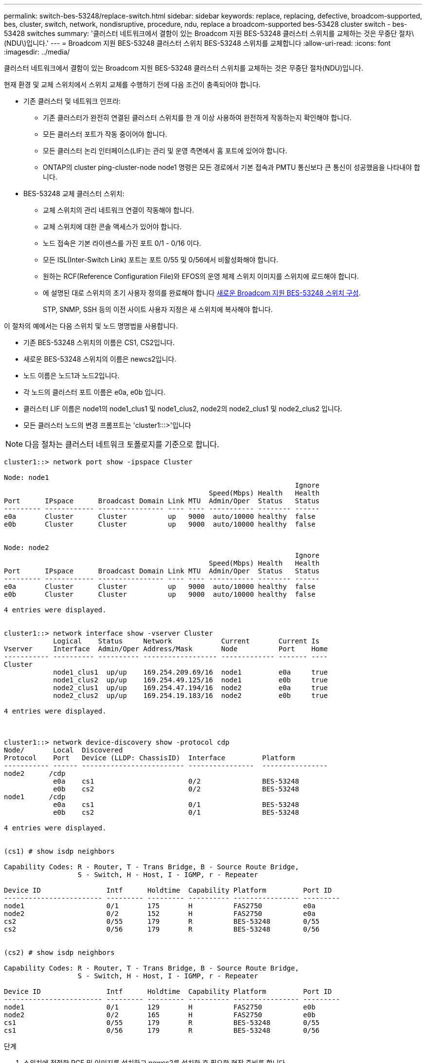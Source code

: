 ---
permalink: switch-bes-53248/replace-switch.html 
sidebar: sidebar 
keywords: replace, replacing, defective, broadcom-supported, bes, cluster, switch, network, nondisruptive, procedure, ndu, replace a broadcom-supported bes-53428 cluster switch - bes-53428 switches 
summary: '클러스터 네트워크에서 결함이 있는 Broadcom 지원 BES-53248 클러스터 스위치를 교체하는 것은 무중단 절차\(NDU\)입니다.' 
---
= Broadcom 지원 BES-53248 클러스터 스위치 BES-53248 스위치를 교체합니다
:allow-uri-read: 
:icons: font
:imagesdir: ../media/


[role="lead"]
클러스터 네트워크에서 결함이 있는 Broadcom 지원 BES-53248 클러스터 스위치를 교체하는 것은 무중단 절차(NDU)입니다.

현재 환경 및 교체 스위치에서 스위치 교체를 수행하기 전에 다음 조건이 충족되어야 합니다.

* 기존 클러스터 및 네트워크 인프라:
+
** 기존 클러스터가 완전히 연결된 클러스터 스위치를 한 개 이상 사용하여 완전하게 작동하는지 확인해야 합니다.
** 모든 클러스터 포트가 작동 중이어야 합니다.
** 모든 클러스터 논리 인터페이스(LIF)는 관리 및 운영 측면에서 홈 포트에 있어야 합니다.
** ONTAP의 cluster ping-cluster-node node1 명령은 모든 경로에서 기본 접속과 PMTU 통신보다 큰 통신이 성공했음을 나타내야 합니다.


* BES-53248 교체 클러스터 스위치:
+
** 교체 스위치의 관리 네트워크 연결이 작동해야 합니다.
** 교체 스위치에 대한 콘솔 액세스가 있어야 합니다.
** 노드 접속은 기본 라이센스를 가진 포트 0/1 - 0/16 이다.
** 모든 ISL(Inter-Switch Link) 포트는 포트 0/55 및 0/56에서 비활성화해야 합니다.
** 원하는 RCF(Reference Configuration File)와 EFOS의 운영 체제 스위치 이미지를 스위치에 로드해야 합니다.
** 에 설명된 대로 스위치의 초기 사용자 정의를 완료해야 합니다 xref:configure-new-switch.adoc[새로운 Broadcom 지원 BES-53248 스위치 구성].
+
STP, SNMP, SSH 등의 이전 사이트 사용자 지정은 새 스위치에 복사해야 합니다.





이 절차의 예에서는 다음 스위치 및 노드 명명법을 사용합니다.

* 기존 BES-53248 스위치의 이름은 CS1, CS2입니다.
* 새로운 BES-53248 스위치의 이름은 newcs2입니다.
* 노드 이름은 노드1과 노드2입니다.
* 각 노드의 클러스터 포트 이름은 e0a, e0b 입니다.
* 클러스터 LIF 이름은 node1의 node1_clus1 및 node1_clus2, node2의 node2_clus1 및 node2_clus2 입니다.
* 모든 클러스터 노드의 변경 프롬프트는 'cluster1:::>'입니다



NOTE: 다음 절차는 클러스터 네트워크 토폴로지를 기준으로 합니다.

[listing]
----
cluster1::> network port show -ipspace Cluster

Node: node1
                                                                       Ignore
                                                  Speed(Mbps) Health   Health
Port      IPspace      Broadcast Domain Link MTU  Admin/Oper  Status   Status
--------- ------------ ---------------- ---- ---- ----------- -------- ------
e0a       Cluster      Cluster          up   9000  auto/10000 healthy  false
e0b       Cluster      Cluster          up   9000  auto/10000 healthy  false


Node: node2
                                                                       Ignore
                                                  Speed(Mbps) Health   Health
Port      IPspace      Broadcast Domain Link MTU  Admin/Oper  Status   Status
--------- ------------ ---------------- ---- ---- ----------- -------- ------
e0a       Cluster      Cluster          up   9000  auto/10000 healthy  false
e0b       Cluster      Cluster          up   9000  auto/10000 healthy  false

4 entries were displayed.


cluster1::> network interface show -vserver Cluster
            Logical    Status     Network            Current       Current Is
Vserver     Interface  Admin/Oper Address/Mask       Node          Port    Home
----------- ---------- ---------- ------------------ ------------- ------- ----
Cluster
            node1_clus1  up/up    169.254.209.69/16  node1         e0a     true
            node1_clus2  up/up    169.254.49.125/16  node1         e0b     true
            node2_clus1  up/up    169.254.47.194/16  node2         e0a     true
            node2_clus2  up/up    169.254.19.183/16  node2         e0b     true

4 entries were displayed.



cluster1::> network device-discovery show -protocol cdp
Node/       Local  Discovered
Protocol    Port   Device (LLDP: ChassisID)  Interface         Platform
----------- ------ ------------------------- ----------------  ----------------
node2      /cdp
            e0a    cs1                       0/2               BES-53248
            e0b    cs2                       0/2               BES-53248
node1      /cdp
            e0a    cs1                       0/1               BES-53248
            e0b    cs2                       0/1               BES-53248

4 entries were displayed.


(cs1) # show isdp neighbors

Capability Codes: R - Router, T - Trans Bridge, B - Source Route Bridge,
                  S - Switch, H - Host, I - IGMP, r - Repeater

Device ID                Intf      Holdtime  Capability Platform         Port ID
------------------------ --------- --------- ---------- ---------------- ---------
node1                    0/1       175       H          FAS2750          e0a
node2                    0/2       152       H          FAS2750          e0a
cs2                      0/55      179       R          BES-53248        0/55
cs2                      0/56      179       R          BES-53248        0/56


(cs2) # show isdp neighbors

Capability Codes: R - Router, T - Trans Bridge, B - Source Route Bridge,
                  S - Switch, H - Host, I - IGMP, r - Repeater

Device ID                Intf      Holdtime  Capability Platform         Port ID
------------------------ --------- --------- ---------- ---------------- ---------
node1                    0/1       129       H          FAS2750          e0b
node2                    0/2       165       H          FAS2750          e0b
cs1                      0/55      179       R          BES-53248        0/55
cs1                      0/56      179       R          BES-53248        0/56
----
.단계
. 스위치에 적절한 RCF 및 이미지를 설치하고 newcs2를 설치한 후 필요한 현장 준비를 합니다.
+
필요한 경우 새 스위치에 적합한 버전의 RCF 및 EFOS 소프트웨어를 확인, 다운로드 및 설치합니다. 새 스위치가 올바르게 설정되어 있고 RCF 및 EFOS 소프트웨어 업데이트가 필요하지 않은 경우 2단계를 계속 진행하십시오.

+
.. 에서 클러스터 스위치에 해당하는 Broadcom EFOS 소프트웨어를 다운로드할 수 있습니다 https://www.broadcom.com/support/bes-switch["Broadcom Ethernet 스위치 지원"^] 사이트. 다운로드 페이지의 단계에 따라 설치할 ONTAP 소프트웨어 버전에 대한 EFOS 파일을 다운로드합니다.
.. 에서 적절한 RCF를 사용할 수 있습니다 https://mysupport.netapp.com/site/products/all/details/broadcom-cluster-switches/downloads-tab["Broadcom 클러스터 스위치"^] 페이지. 다운로드 페이지의 단계에 따라 설치하는 ONTAP 소프트웨어 버전에 맞는 올바른 RCF를 다운로드하십시오.


. 새 스위치에서 admin으로 로그인하고 노드 클러스터 인터페이스에 연결할 모든 포트(포트 1~16)를 종료합니다.
+

NOTE: 추가 포트에 대한 추가 라이센스를 구입한 경우 이 포트도 종료합니다.

+
교체 중인 스위치가 작동하지 않고 전원이 꺼져 있는 경우 클러스터 노드의 LIF는 각 노드의 다른 클러스터 포트로 페일오버했어야 합니다.

+

NOTE: "활성화" 모드로 들어가려면 비밀번호가 필요하지 않습니다.

+
[listing]
----
User: admin
Password:
(newcs2) >enable
(newcs2) #config
(newcs2)(config)#interface 0/1-0/16
(newcs2)(interface 0/1-0/16)#shutdown
(newcs2)(interface 0/1-0/16)#exit
(newcs2)(config)#exit
----
. 모든 클러스터 LIF에 '자동 되돌리기'가 설정되어 있는지 확인합니다.
+
'network interface show-vserver Cluster-fields auto-revert'

+
[listing]
----
cluster1::> network interface show -vserver Cluster -fields auto-revert

Logical
Vserver   Interface    Auto-revert
--------- ------------ ------------
Cluster   node1_clus1  true
Cluster   node1_clus2  true
Cluster   node2_clus1  true
Cluster			node2_clus2		true

4 entries were displayed.
----
. BES-53248 스위치 CS1에서 ISL 포트 0/55 및 0/56 종료:
+
[listing]
----
(cs1) # config
(cs1)(config)# interface 0/55-0/56
(cs1)(interface 0/55-0/56)# shutdown
----
. BES-53248 CS2 스위치에서 모든 케이블을 분리한 다음 BES-53248 newcs2 스위치의 동일한 포트에 연결합니다.
. CS1과 newcs2 스위치 사이에 ISL 포트 0/55 및 0/56을 가져와 포트 채널 작동 상태를 확인합니다.
+
포트-채널 1/1의 링크 상태는 "포트 활성" 제목 아래의 "모든 구성원 포트"가 "참"이어야 합니다.

+
이 예에서는 ISL 포트 0/55 및 0/56을 활성화하고 스위치 CS1의 포트 채널 1/1에 대한 링크 상태를 표시합니다.

+
[listing]
----
(cs1) # config
(cs1)(config)# interface 0/55-0/56
(cs1)(interface 0/55-0/56)# no shutdown
(cs1) # show port-channel 1/1


Local Interface................................ 1/1
Channel Name................................... Cluster-ISL
Link State..................................... Up
Admin Mode..................................... Enabled
Type........................................... Dynamic
Port-channel Min-links......................... 1
Load Balance Option............................ 7
(Enhanced hashing mode)

Mbr    Device/       Port       Port
Ports  Timeout       Speed      Active
------ ------------- ---------- -------
0/55   actor/long    100G Full  True
       partner/long
0/56   actor/long    100G Full  True
       partner/long
----
. 새 스위치 newcs2에서 노드 클러스터 인터페이스(포트 1에서 16)에 연결된 모든 포트를 다시 사용하도록 설정합니다.
+

NOTE: 추가 포트에 대한 추가 라이센스를 구입한 경우 이 포트도 종료합니다.

+
[listing]
----
User:admin
Password:
(newcs2) >enable
(newcs2) #config
(newcs2)(config)#interface 0/1-0/16
(newcs2)(interface 0/1-0/16)#no shutdown
(newcs2)(interface 0/1-0/16)#exit
(newcs2)(config)#exit
----
. 포트 e0b가 'UP' 상태인지 확인:
+
네트워크 포트 표시 - IPSpace 클러스터

+
출력은 다음과 비슷해야 합니다.

+
[listing]
----
cluster1::> network port show -ipspace Cluster

Node: node1
                                                                        Ignore
                                                   Speed(Mbps) Health   Health
Port      IPspace      Broadcast Domain Link MTU   Admin/Oper  Status   Status
--------- ------------ ---------------- ---- ----- ----------- -------- -------
e0a       Cluster      Cluster          up   9000  auto/10000  healthy  false
e0b       Cluster      Cluster          up   9000  auto/10000  healthy  false

Node: node2
                                                                        Ignore
                                                   Speed(Mbps) Health   Health
Port      IPspace      Broadcast Domain Link MTU   Admin/Oper  Status   Status
--------- ------------ ---------------- ---- ----- ----------- -------- -------
e0a       Cluster      Cluster          up   9000  auto/10000  healthy  false
e0b       Cluster      Cluster          up   9000  auto/auto   -        false

4 entries were displayed.
----
. 이전 단계에서 사용한 것과 같은 노드에서 노드 1의 클러스터 LIF 노드 1_clus2가 자동 되돌아갈 때까지 기다립니다.
+
이 예제에서 노드 1의 LIF node1_clus2는 "홈"이 "참"이고 포트가 e0b이면 성공적으로 되돌려집니다.

+
다음 명령을 실행하면 두 노드의 LIF에 대한 정보가 표시됩니다. 첫 번째 노드 가져오기는 두 클러스터 인터페이스에 대해 "홈"이 "참"이고 노드 1의 "e0a"와 "e0b"의 예에서 올바른 포트 할당을 표시하는 경우 성공합니다.

+
[listing]
----
cluster::> network interface show -vserver Cluster

            Logical      Status     Network            Current    Current Is
Vserver     Interface    Admin/Oper Address/Mask       Node       Port    Home
----------- ------------ ---------- ------------------ ---------- ------- -----
Cluster
            node1_clus1  up/up      169.254.209.69/16  node1      e0a     true
            node1_clus2  up/up      169.254.49.125/16  node1      e0b     true
            node2_clus1  up/up      169.254.47.194/16  node2      e0a     true
            node2_clus2  up/up      169.254.19.183/16  node2      e0a     false

4 entries were displayed.
----
. 클러스터의 노드에 대한 정보를 'cluster show'로 표시합니다
+
이 예에서는 이 클러스터의 노드 1과 노드2의 노드 상태가 "참"임을 보여 줍니다.

+
[listing]
----
cluster1::> cluster show
Node                   Health Eligibility    Epsilon
--------------------   ------- ------------  --------
node1                   true    true           true
node2                   true    true           true
----
. 다음 클러스터 네트워크 구성을 확인합니다.
+
네트워크 포트 쇼

+
[listing]
----
cluster1::> network port show -ipspace Cluster
Node: node1
                                                                       Ignore
                                       Speed(Mbps)            Health   Health
Port      IPspace     Broadcast Domain Link MTU   Admin/Oper  Status   Status
--------- ----------- ---------------- ---- ----- ----------- -------- ------
e0a       Cluster     Cluster          up   9000  auto/10000  healthy  false
e0b       Cluster     Cluster          up   9000  auto/10000  healthy  false

Node: node2
                                                                       Ignore
                                        Speed(Mbps)           Health   Health
Port      IPspace      Broadcast Domain Link MTU  Admin/Oper  Status   Status
--------- ------------ ---------------- ---- ---- ----------- -------- ------
e0a       Cluster      Cluster          up   9000 auto/10000  healthy  false
e0b       Cluster      Cluster          up   9000 auto/10000  healthy  false

4 entries were displayed.


cluster1::> network interface show -vserver Cluster

            Logical    Status     Network            Current       Current Is
Vserver     Interface  Admin/Oper Address/Mask       Node          Port    Home
----------- ---------- ---------- ------------------ ------------- ------- ----
Cluster
            node1_clus1  up/up    169.254.209.69/16  node1         e0a     true
            node1_clus2  up/up    169.254.49.125/16  node1         e0b     true
            node2_clus1  up/up    169.254.47.194/16  node2         e0a     true
            node2_clus2  up/up    169.254.19.183/16  node2         e0b     true
4 entries were displayed.



cs1# show cdp neighbors

Capability Codes: R - Router, T - Trans-Bridge, B - Source-Route-Bridge
                  S - Switch, H - Host, I - IGMP, r - Repeater,
                  V - VoIP-Phone, D - Remotely-Managed-Device,
                  s - Supports-STP-Dispute

Device-ID            Local Intrfce  Hldtme Capability  Platform      Port ID
node1                Eth1/1         144    H           FAS2980       e0a
node2                Eth1/2         145    H           FAS2980       e0a
newcs2(FDO296348FU)  Eth1/65        176    R S I s     N9K-C92300YC  Eth1/65
newcs2(FDO296348FU)  Eth1/66        176    R S I s     N9K-C92300YC  Eth1/66


Total entries displayed: 4


cs2# show cdp neighbors

Capability Codes: R - Router, T - Trans-Bridge, B - Source-Route-Bridge
                  S - Switch, H - Host, I - IGMP, r - Repeater,
                  V - VoIP-Phone, D - Remotely-Managed-Device,
                  s - Supports-STP-Dispute

Device-ID          Local Intrfce  Hldtme Capability  Platform      Port ID
node1              Eth1/1         139    H           FAS2980       e0b
node2              Eth1/2         124    H           FAS2980       e0b
cs1(FDO220329KU)   Eth1/65        178    R S I s     N9K-C92300YC  Eth1/65
cs1(FDO220329KU)   Eth1/66        178    R S I s     N9K-C92300YC  Eth1/66

Total entries displayed: 4
----
. 클러스터 네트워크가 정상인지 확인합니다.
+
'ISDP 네이버 표시

+
[listing]
----
(cs1)# show isdp neighbors
Capability Codes: R - Router, T - Trans Bridge, B - Source Route Bridge,
S - Switch, H - Host, I - IGMP, r - Repeater
Device ID    Intf    Holdtime    Capability    Platform    Port ID
---------    ----    --------    ----------    --------    --------
node1        0/1     175         H             FAS2750     e0a
node2        0/2     152         H             FAS2750     e0a
newcs2       0/55    179         R             BES-53248   0/55
newcs2       0/56    179         R             BES-53248   0/56

(newcs2) # show isdp neighbors
Capability Codes: R - Router, T - Trans Bridge, B - Source Route Bridge,
S - Switch, H - Host, I - IGMP, r - Repeater

Device ID    Intf    Holdtime    Capability    Platform    Port ID
---------    ----    --------    ----------    --------    --------
node1        0/1     129         H             FAS2750     e0b
node2        0/2     165         H             FAS2750     e0b
cs1          0/55    179         R             BES-53248   0/55
cs1          0/56    179         R             BES-53248   0/56
----


을 참조하십시오 link:configure-log-collection.html["클러스터 스위치 로그 수집 기능 구성"] 스위치 관련 로그 파일을 수집하는 데 사용되는 클러스터 상태 스위치 로그 수집을 활성화하는 데 필요한 단계를 확인합니다.

* 관련 정보 *

https://mysupport.netapp.com/["NetApp Support 사이트"^]

https://hwu.netapp.com/["NetApp Hardware Universe를 참조하십시오"^]

http://docs.netapp.com/platstor/topic/com.netapp.doc.hw-sw-ix8-setup/home.html["Broadcom 지원 BES-53248 스위치에 대한 스위치 설정 및 구성 설명서"^]
